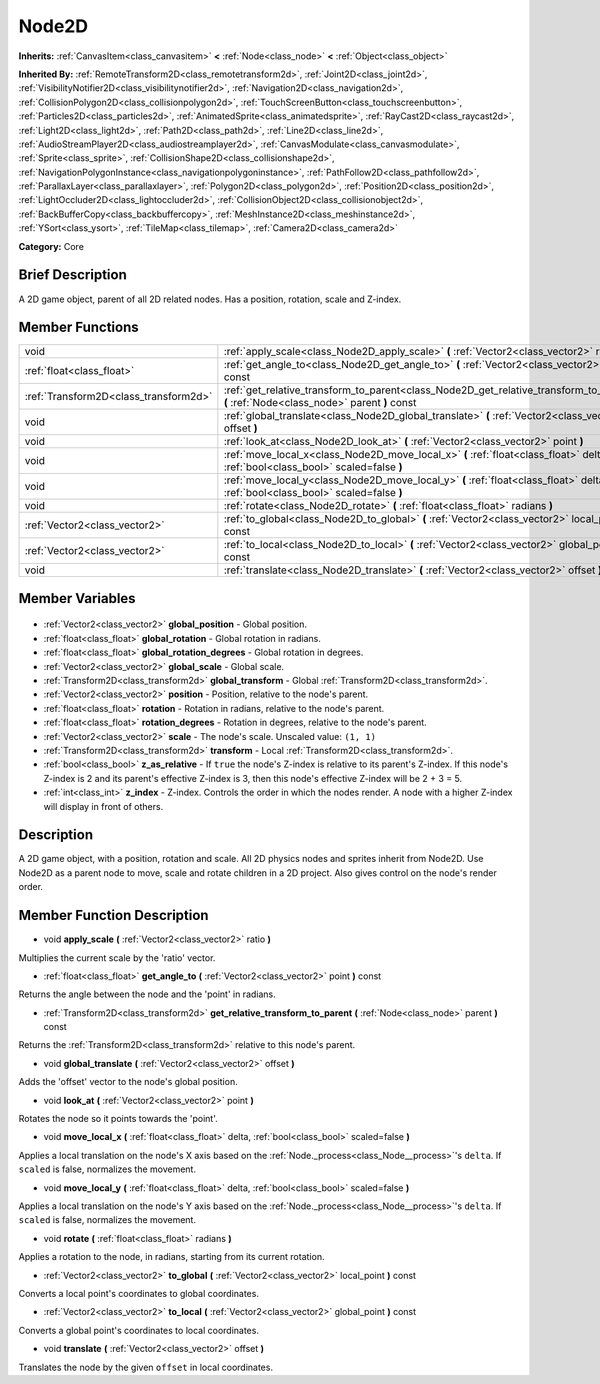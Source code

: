 .. Generated automatically by doc/tools/makerst.py in Godot's source tree.
.. DO NOT EDIT THIS FILE, but the Node2D.xml source instead.
.. The source is found in doc/classes or modules/<name>/doc_classes.

.. _class_Node2D:

Node2D
======

**Inherits:** :ref:`CanvasItem<class_canvasitem>` **<** :ref:`Node<class_node>` **<** :ref:`Object<class_object>`

**Inherited By:** :ref:`RemoteTransform2D<class_remotetransform2d>`, :ref:`Joint2D<class_joint2d>`, :ref:`VisibilityNotifier2D<class_visibilitynotifier2d>`, :ref:`Navigation2D<class_navigation2d>`, :ref:`CollisionPolygon2D<class_collisionpolygon2d>`, :ref:`TouchScreenButton<class_touchscreenbutton>`, :ref:`Particles2D<class_particles2d>`, :ref:`AnimatedSprite<class_animatedsprite>`, :ref:`RayCast2D<class_raycast2d>`, :ref:`Light2D<class_light2d>`, :ref:`Path2D<class_path2d>`, :ref:`Line2D<class_line2d>`, :ref:`AudioStreamPlayer2D<class_audiostreamplayer2d>`, :ref:`CanvasModulate<class_canvasmodulate>`, :ref:`Sprite<class_sprite>`, :ref:`CollisionShape2D<class_collisionshape2d>`, :ref:`NavigationPolygonInstance<class_navigationpolygoninstance>`, :ref:`PathFollow2D<class_pathfollow2d>`, :ref:`ParallaxLayer<class_parallaxlayer>`, :ref:`Polygon2D<class_polygon2d>`, :ref:`Position2D<class_position2d>`, :ref:`LightOccluder2D<class_lightoccluder2d>`, :ref:`CollisionObject2D<class_collisionobject2d>`, :ref:`BackBufferCopy<class_backbuffercopy>`, :ref:`MeshInstance2D<class_meshinstance2d>`, :ref:`YSort<class_ysort>`, :ref:`TileMap<class_tilemap>`, :ref:`Camera2D<class_camera2d>`

**Category:** Core

Brief Description
-----------------

A 2D game object, parent of all 2D related nodes. Has a position, rotation, scale and Z-index.

Member Functions
----------------

+----------------------------------------+-----------------------------------------------------------------------------------------------------------------------------------------+
| void                                   | :ref:`apply_scale<class_Node2D_apply_scale>` **(** :ref:`Vector2<class_vector2>` ratio **)**                                            |
+----------------------------------------+-----------------------------------------------------------------------------------------------------------------------------------------+
| :ref:`float<class_float>`              | :ref:`get_angle_to<class_Node2D_get_angle_to>` **(** :ref:`Vector2<class_vector2>` point **)** const                                    |
+----------------------------------------+-----------------------------------------------------------------------------------------------------------------------------------------+
| :ref:`Transform2D<class_transform2d>`  | :ref:`get_relative_transform_to_parent<class_Node2D_get_relative_transform_to_parent>` **(** :ref:`Node<class_node>` parent **)** const |
+----------------------------------------+-----------------------------------------------------------------------------------------------------------------------------------------+
| void                                   | :ref:`global_translate<class_Node2D_global_translate>` **(** :ref:`Vector2<class_vector2>` offset **)**                                 |
+----------------------------------------+-----------------------------------------------------------------------------------------------------------------------------------------+
| void                                   | :ref:`look_at<class_Node2D_look_at>` **(** :ref:`Vector2<class_vector2>` point **)**                                                    |
+----------------------------------------+-----------------------------------------------------------------------------------------------------------------------------------------+
| void                                   | :ref:`move_local_x<class_Node2D_move_local_x>` **(** :ref:`float<class_float>` delta, :ref:`bool<class_bool>` scaled=false **)**        |
+----------------------------------------+-----------------------------------------------------------------------------------------------------------------------------------------+
| void                                   | :ref:`move_local_y<class_Node2D_move_local_y>` **(** :ref:`float<class_float>` delta, :ref:`bool<class_bool>` scaled=false **)**        |
+----------------------------------------+-----------------------------------------------------------------------------------------------------------------------------------------+
| void                                   | :ref:`rotate<class_Node2D_rotate>` **(** :ref:`float<class_float>` radians **)**                                                        |
+----------------------------------------+-----------------------------------------------------------------------------------------------------------------------------------------+
| :ref:`Vector2<class_vector2>`          | :ref:`to_global<class_Node2D_to_global>` **(** :ref:`Vector2<class_vector2>` local_point **)** const                                    |
+----------------------------------------+-----------------------------------------------------------------------------------------------------------------------------------------+
| :ref:`Vector2<class_vector2>`          | :ref:`to_local<class_Node2D_to_local>` **(** :ref:`Vector2<class_vector2>` global_point **)** const                                     |
+----------------------------------------+-----------------------------------------------------------------------------------------------------------------------------------------+
| void                                   | :ref:`translate<class_Node2D_translate>` **(** :ref:`Vector2<class_vector2>` offset **)**                                               |
+----------------------------------------+-----------------------------------------------------------------------------------------------------------------------------------------+

Member Variables
----------------

  .. _class_Node2D_global_position:

- :ref:`Vector2<class_vector2>` **global_position** - Global position.

  .. _class_Node2D_global_rotation:

- :ref:`float<class_float>` **global_rotation** - Global rotation in radians.

  .. _class_Node2D_global_rotation_degrees:

- :ref:`float<class_float>` **global_rotation_degrees** - Global rotation in degrees.

  .. _class_Node2D_global_scale:

- :ref:`Vector2<class_vector2>` **global_scale** - Global scale.

  .. _class_Node2D_global_transform:

- :ref:`Transform2D<class_transform2d>` **global_transform** - Global :ref:`Transform2D<class_transform2d>`.

  .. _class_Node2D_position:

- :ref:`Vector2<class_vector2>` **position** - Position, relative to the node's parent.

  .. _class_Node2D_rotation:

- :ref:`float<class_float>` **rotation** - Rotation in radians, relative to the node's parent.

  .. _class_Node2D_rotation_degrees:

- :ref:`float<class_float>` **rotation_degrees** - Rotation in degrees, relative to the node's parent.

  .. _class_Node2D_scale:

- :ref:`Vector2<class_vector2>` **scale** - The node's scale. Unscaled value: ``(1, 1)``

  .. _class_Node2D_transform:

- :ref:`Transform2D<class_transform2d>` **transform** - Local :ref:`Transform2D<class_transform2d>`.

  .. _class_Node2D_z_as_relative:

- :ref:`bool<class_bool>` **z_as_relative** - If ``true`` the node's Z-index is relative to its parent's Z-index. If this node's Z-index is 2 and its parent's effective Z-index is 3, then this node's effective Z-index will be 2 + 3 = 5.

  .. _class_Node2D_z_index:

- :ref:`int<class_int>` **z_index** - Z-index. Controls the order in which the nodes render. A node with a higher Z-index will display in front of others.


Description
-----------

A 2D game object, with a position, rotation and scale. All 2D physics nodes and sprites inherit from Node2D. Use Node2D as a parent node to move, scale and rotate children in a 2D project. Also gives control on the node's render order.

Member Function Description
---------------------------

.. _class_Node2D_apply_scale:

- void **apply_scale** **(** :ref:`Vector2<class_vector2>` ratio **)**

Multiplies the current scale by the 'ratio' vector.

.. _class_Node2D_get_angle_to:

- :ref:`float<class_float>` **get_angle_to** **(** :ref:`Vector2<class_vector2>` point **)** const

Returns the angle between the node and the 'point' in radians.

.. _class_Node2D_get_relative_transform_to_parent:

- :ref:`Transform2D<class_transform2d>` **get_relative_transform_to_parent** **(** :ref:`Node<class_node>` parent **)** const

Returns the :ref:`Transform2D<class_transform2d>` relative to this node's parent.

.. _class_Node2D_global_translate:

- void **global_translate** **(** :ref:`Vector2<class_vector2>` offset **)**

Adds the 'offset' vector to the node's global position.

.. _class_Node2D_look_at:

- void **look_at** **(** :ref:`Vector2<class_vector2>` point **)**

Rotates the node so it points towards the 'point'.

.. _class_Node2D_move_local_x:

- void **move_local_x** **(** :ref:`float<class_float>` delta, :ref:`bool<class_bool>` scaled=false **)**

Applies a local translation on the node's X axis based on the :ref:`Node._process<class_Node__process>`'s ``delta``. If ``scaled`` is false, normalizes the movement.

.. _class_Node2D_move_local_y:

- void **move_local_y** **(** :ref:`float<class_float>` delta, :ref:`bool<class_bool>` scaled=false **)**

Applies a local translation on the node's Y axis based on the :ref:`Node._process<class_Node__process>`'s ``delta``. If ``scaled`` is false, normalizes the movement.

.. _class_Node2D_rotate:

- void **rotate** **(** :ref:`float<class_float>` radians **)**

Applies a rotation to the node, in radians, starting from its current rotation.

.. _class_Node2D_to_global:

- :ref:`Vector2<class_vector2>` **to_global** **(** :ref:`Vector2<class_vector2>` local_point **)** const

Converts a local point's coordinates to global coordinates.

.. _class_Node2D_to_local:

- :ref:`Vector2<class_vector2>` **to_local** **(** :ref:`Vector2<class_vector2>` global_point **)** const

Converts a global point's coordinates to local coordinates.

.. _class_Node2D_translate:

- void **translate** **(** :ref:`Vector2<class_vector2>` offset **)**

Translates the node by the given ``offset`` in local coordinates.


